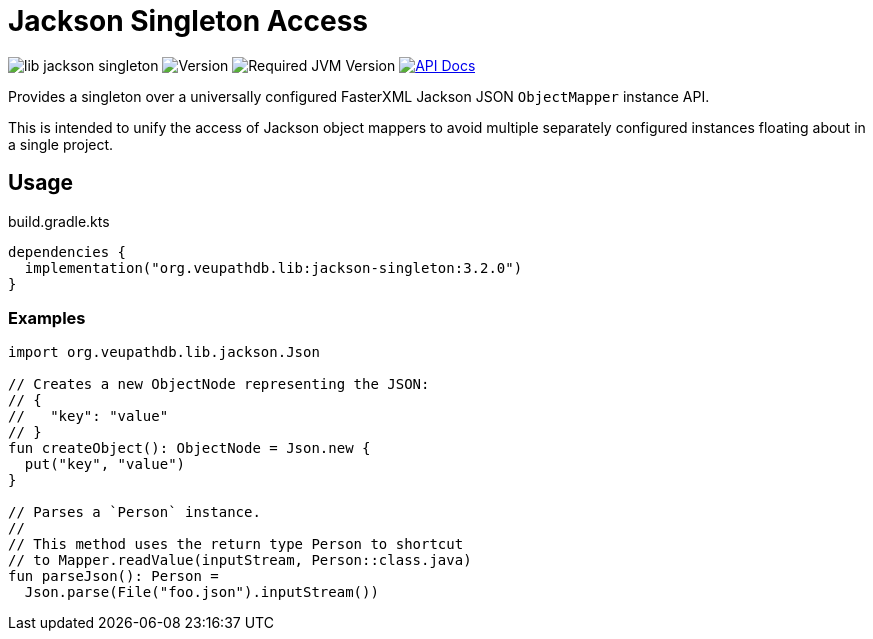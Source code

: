 = Jackson Singleton Access
:source-highlighter: highlightjs
// Actual lib version
:version-actual: 3.2.0
// Lib feature version, used for doc links.
:version-feature: 3.2.0

image:https://img.shields.io/github/license/veupathdb/lib-jackson-singleton[]
image:https://img.shields.io/badge/version-{version-actual}-blue[Version]
image:https://img.shields.io/badge/jvm-21-rebeccapurple[Required JVM Version]
image:https://img.shields.io/badge/api-docs-%23D2122E[API Docs, link="https://veupathdb.github.io/lib-jackson-singleton/v{version-feature}"]

Provides a singleton over a universally configured FasterXML Jackson JSON
`ObjectMapper` instance API.

This is intended to unify the access of Jackson object mappers to avoid multiple
separately configured instances floating about in a single project.

== Usage

.build.gradle.kts
[source, kotlin, subs="attributes"]
----
dependencies {
  implementation("org.veupathdb.lib:jackson-singleton:{version-actual}")
}
----

=== Examples

[source, kotlin]
----
import org.veupathdb.lib.jackson.Json

// Creates a new ObjectNode representing the JSON:
// {
//   "key": "value"
// }
fun createObject(): ObjectNode = Json.new {
  put("key", "value")
}

// Parses a `Person` instance.
//
// This method uses the return type Person to shortcut
// to Mapper.readValue(inputStream, Person::class.java)
fun parseJson(): Person =
  Json.parse(File("foo.json").inputStream())
----